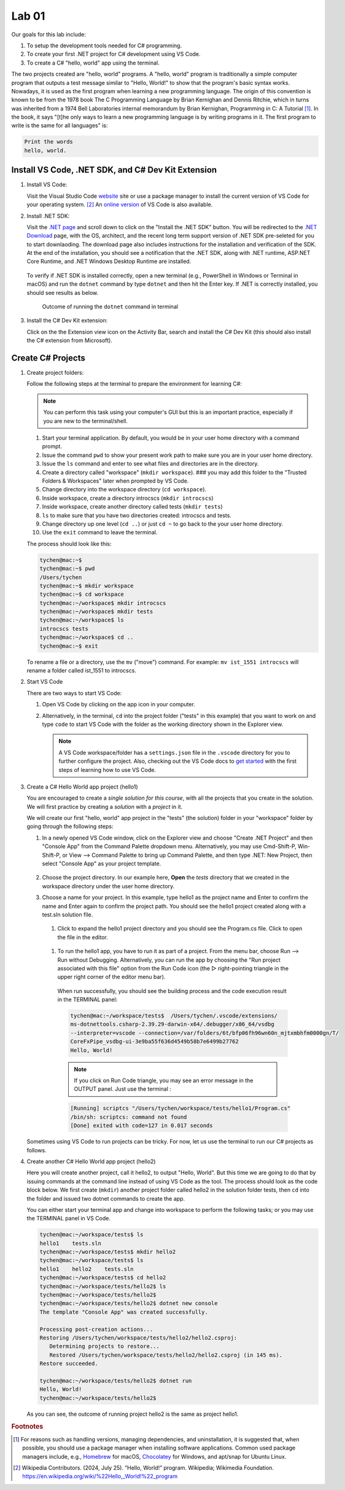 .. index:: Visual Studio Code, VS Code
   labs; VS Code


.. _lab-edit-compile-run:

Lab 01
====================================================

Our goals for this lab include:

#. To setup the development tools needed for C# programming.
#. To create your first .NET project for C# development using VS Code.
#. To create a C# "hello, world" app using the terminal.

The two projects created are "hello, world" programs. A "hello, world" program 
is traditionally a simple computer program that outputs a test message similar 
to "Hello, World!" to show that the program's basic syntax works. Nowadays, it is 
used as the first program when learning a new programming language. The origin of 
this convention is known to be from the 1978 book The C Programming Language by 
Brian Kernighan and Dennis Ritchie, which in turns was inherited from a 1974 
Bell Laboratories internal memorandum by Brian Kernighan, Programming in C: 
A Tutorial [#]_. In the book, it says "[t]he only ways to learn 
a new programming language is by writing programs in it. The first program to write 
is the same for all languages" is: 

.. code-block:: C
  
   Print the words 
   hello, world. 


Install VS Code, .NET SDK, and C# Dev Kit Extension 
----------------------------------------------------


#. Install VS Code: 

   Visit the Visual Studio Code `website <https://code.visualstudio.com/>`_ site or use a package manager 
   to install the current version of VS Code for your operating system. [#]_ An `online version <https://vscode.dev>`_ of VS Code is also available. 

#. Install .NET SDK: 
   
   Visit the `.NET page <https://code.visualstudio.com/docs/languages/dotnet>`_ and scroll down to click on 
   the "Install the .NET SDK" button. You will be redirected to the 
   `.NET Download <https://dotnet.microsoft.com/en-us/download>`_ page, with the OS, architect, and the recent 
   long term support version of .NET SDK pre-seleted for you to start downlaoding.   
   The download page also includes instructions for the installation and verification of the SDK. 
   At the end of the installation, you should see a notification that the .NET SDK, along with 
   .NET runtime, ASP.NET Core Runtime, and .NET Windows Desktop Runtime are installed.  
  
   .. figure:: ../images/dotnet_sdk_installation.jpg
      :scale: 25% 
 
   To verify if .NET SDK is installed correctly, open a new terminal (e.g., PowerShell in Windows or Terminal in 
   macOS) and run the ``dotnet`` command by type ``dotnet`` and then hit the Enter key. If .NET is correctly 
   installed, you should see results as below. 

   .. figure:: ../images/dotnet_install_verification.jpg
      :scale: 25% 

      Outcome of running the ``dotnet`` command in terminal

#. Install the C# Dev Kit extension:
  
   Click on the the Extension view icon on the Activity Bar, search and install the C# Dev Kit (this should 
   also install the C# extension from Microsoft). 




Create C# Projects
-------------------------------------------


#. Create project folders:
   
   Follow the following steps at the terminal to prepare the environment for learning C#:   
   
   .. note:: You can perform this task using your computer's GUI but this is an important
       practice, especially if you are new to the terminal/shell.   
   
   #. Start your terminal application. By default, you would be in your user home directory with a command prompt.   
   #. Issue the command ``pwd`` to show your present work path to make sure you are in your user home directory. 
   #. Issue the ``ls`` command and enter to see what files and directories are in the directory.
   #. Create a directory called "workspace" (``mkdir workspace``). ### you may add this folder to the "Trusted Folders & Workspaces" later when prompted by VS Code.
   #. Change directory into the workspace directory (``cd workspace``).
   #. Inside workspace, create a directory introcscs (``mkdir introcscs``)
   #. Inside workspace, create another directory called tests (``mkdir tests``)
   #. ``ls`` to make sure that you have two directories created: introcscs and tests.
   #. Change directory up one level (``cd ..``) or just ``cd ~`` to go back to the your user home directory.
   #. Use the ``exit`` command to leave the terminal.   
   
   The process should look like this:

   .. code-block:: bash

      tychen@mac:~$
      tychen@mac:~$ pwd
      /Users/tychen
      tychen@mac:~$ mkdir workspace
      tychen@mac:~$ cd workspace
      tychen@mac:~/workspace$ mkdir introcscs
      tychen@mac:~/workspace$ mkdir tests
      tychen@mac:~/workspace$ ls
      introcscs tests
      tychen@mac:~/workspace$ cd ..
      tychen@mac:~$ exit   
   
   To rename a file or a directory, use the ``mv`` ("move") command. For example: 
   ``mv ist_1551 introcscs`` will rename a folder called ist_1551 to introcscs.


#. Start VS Code 

   There are two ways to start VS Code:  

   #. Open VS Code by clicking on the app icon in your computer.   
   #. Alternatively, in the terminal, ``cd`` into the project folder ("tests" 
      in this example) that you want to work on and type ``code`` to start 
      VS Code with the folder as the working directory shown in the Explorer view. 
   
      .. note::     
         A VS Code workspace/folder has a ``settings.json`` file in the ``.vscode`` directory for you to 
         further configure the project. Also, checking out the VS Code docs to `get started <https://code.visualstudio.com/docs>`_ with the 
         first steps of learning how to use VS Code. 


#. Create a C# Hello World app project (hello1)

   You are encouraged to create a *single solution for this course*, with all the projects 
   that you create in the solution. We will first practice by creating a *solution* with 
   a *project* in it. 

   We will create our first "hello, world" app project in the "tests" (the solution) folder 
   in your "workspace" folder by going through the following steps: 
    
   #. In a newly opened VS Code window, click on the Explorer view and choose 
      "Create .NET Project" and then "Console App" from the Command Palette dropdown menu. 
      Alternatively, you may use Cmd-Shift-P, Win-Shift-P, or View --> Command Palette 
      to bring up Command Palette, and then type .NET: New Project, then select 
      "Console App" as your project template. 
       
      .. figure:: ../images/create_dotnet_project.jpg
         :scale: 30%
         

   #. Choose the project directory. In our example here, **Open** the *tests* directory
      that we created in the workspace directory under the user home directory.  
    
   #. Choose a name for your project. In this example, type hello1 as the project name
      and Enter to confirm the name and Enter again to confirm the project path. 
      You should see the hello1 project created along with a test.sln solution file. 

      .. figure:: ../images/hello1_project_created.jpg
         :scale: 30%

    #. Click to expand the hello1 project directory and you should see the Program.cs file. Click to open the file in the editor. 

      .. figure:: ../images/hello1_program_cs.jpg
        :scale: 30%
       
    #. To run the hello1 app, you have to run it as part of a project. From the menu bar, choose Run --> Run without Debugging. Alternatively, you can run the app by choosing the "Run project associated with this file" option from the Run Code icon (the ▷ right-pointing triangle in the upper right corner of the editor menu bar). 

      When run successfully, you should see the building process and the 
      code execution result in the TERMINAL panel:

      .. code-block:: bash
         
         tychen@mac:~/workspace/tests$  /Users/tychen/.vscode/extensions/
         ms-dotnettools.csharp-2.39.29-darwin-x64/.debugger/x86_64/vsdbg 
         --interpreter=vscode --connection=/var/folders/6t/bfp06fh96wn60n_mjtxmbhfm0000gn/T/
         CoreFxPipe_vsdbg-ui-3e9ba55f636d4549b58b7e6499b27762 
         Hello, World!

      .. figure:: ../images/hello1_world.jpg
         :scale: 35%
       
      .. note::     
         
         If you click on Run Code triangle, you may see an error message in the 
         OUTPUT panel. Just use the terminal : 

      .. code-block:: none 

         [Running] scriptcs "/Users/tychen/workspace/tests/hello1/Program.cs"
         /bin/sh: scriptcs: command not found
         [Done] exited with code=127 in 0.017 seconds

   Sometimes using VS Code to run projects can be tricky. For now, let us use the terminal 
   to run our C# projects as follows.


#. Create another C# Hello World app project (hello2)
   
   Here you will create another project, call it hello2, to output "Hello, World". 
   But this time we are going to do that by issuing commands at 
   the command line instead of using VS Code as the tool. The process should look as 
   the code block below. We first create (``mkdir``) another project folder called hello2 in the 
   solution folder tests, then ``cd`` into the folder and issued two dotnet commands 
   to create the app. 

   You can either start your terminal app and change into workspace to perform the 
   following tasks; or you may use the TERMINAL panel in VS Code.


   .. code-block:: bash     
      
      tychen@mac:~/workspace/tests$ ls
      hello1    tests.sln
      tychen@mac:~/workspace/tests$ mkdir hello2
      tychen@mac:~/workspace/tests$ ls
      hello1    hello2    tests.sln
      tychen@mac:~/workspace/tests$ cd hello2
      tychen@mac:~/workspace/tests/hello2$ ls
      tychen@mac:~/workspace/tests/hello2$ 
      tychen@mac:~/workspace/tests/hello2$ dotnet new console
      The template "Console App" was created successfully.
      
      Processing post-creation actions...
      Restoring /Users/tychen/workspace/tests/hello2/hello2.csproj:
         Determining projects to restore...
         Restored /Users/tychen/workspace/tests/hello2/hello2.csproj (in 145 ms).
      Restore succeeded.
      
      tychen@mac:~/workspace/tests/hello2$ dotnet run
      Hello, World!
      tychen@mac:~/workspace/tests/hello2$ 
   

   As you can see, the outcome of running project hello2 is the same as project 
   hello1. 

       
    



.. rubric:: Footnotes


.. [#] For reasons such as handling versions, managing dependencies, and uninstallation, it is suggested that, when possible, you should use a package manager when installing software applications. Common used package managers include, e.g., `Homebrew <https://brew.sh/>`_ for macOS, `Chocolatey <https://chocolatey.org/>`_ for Windows, and apt/snap for Ubuntu Linux.
.. [#] Wikipedia Contributors. (2024, July 25). “Hello, World!” program. Wikipedia; Wikimedia Foundation. https://en.wikipedia.org/wiki/%22Hello,_World!%22_program
